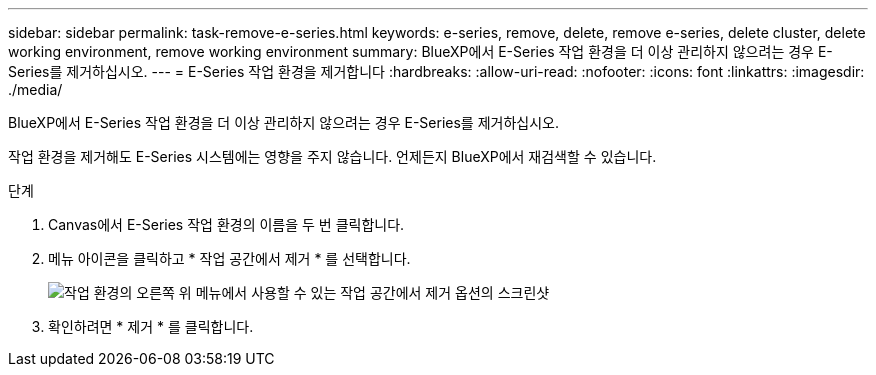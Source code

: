 ---
sidebar: sidebar 
permalink: task-remove-e-series.html 
keywords: e-series, remove, delete, remove e-series, delete cluster, delete working environment, remove working environment 
summary: BlueXP에서 E-Series 작업 환경을 더 이상 관리하지 않으려는 경우 E-Series를 제거하십시오. 
---
= E-Series 작업 환경을 제거합니다
:hardbreaks:
:allow-uri-read: 
:nofooter: 
:icons: font
:linkattrs: 
:imagesdir: ./media/


[role="lead"]
BlueXP에서 E-Series 작업 환경을 더 이상 관리하지 않으려는 경우 E-Series를 제거하십시오.

작업 환경을 제거해도 E-Series 시스템에는 영향을 주지 않습니다. 언제든지 BlueXP에서 재검색할 수 있습니다.

.단계
. Canvas에서 E-Series 작업 환경의 이름을 두 번 클릭합니다.
. 메뉴 아이콘을 클릭하고 * 작업 공간에서 제거 * 를 선택합니다.
+
image:screenshot-remove.png["작업 환경의 오른쪽 위 메뉴에서 사용할 수 있는 작업 공간에서 제거 옵션의 스크린샷"]

. 확인하려면 * 제거 * 를 클릭합니다.

